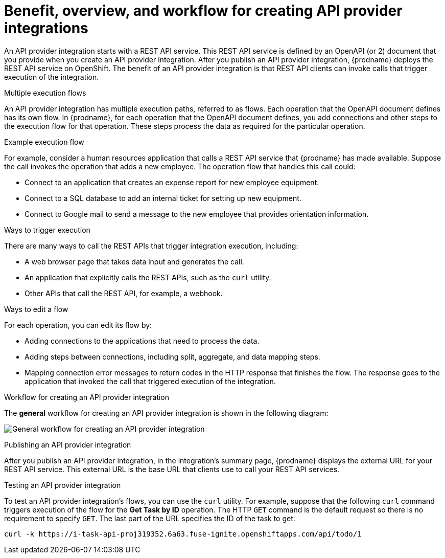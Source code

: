 // Module included in the following assemblies:
// as_trigger-integrations-with-api-calls.adoc

[id='overview-benefit-api-provider-integrations_{context}']
= Benefit, overview, and workflow for creating API provider integrations

An API provider integration starts with a REST API service.
This REST API service is defined by an OpenAPI (or 2)
document that you provide when you create an API provider integration.
After you publish an API provider integration,
{prodname} deploys the REST API service on OpenShift.
The benefit of an API provider integration
is that REST API clients can invoke calls that trigger execution of the integration.

.Multiple execution flows
An API provider integration has multiple execution paths, referred to as flows.
Each operation that the OpenAPI document defines has its own flow.
In {prodname}, for each operation that the OpenAPI
document defines, you add connections and other steps to the execution flow for that
operation. These steps process the data
as required for the particular operation.

.Example execution flow
For example, consider a human
resources application that calls a REST API service that {prodname} has
made available. Suppose the call invokes the operation that adds a new
employee. The operation flow that handles this call could:

* Connect to an application that creates an expense report for new employee
equipment.
* Connect to a SQL database to add an internal ticket for setting up new
equipment.
* Connect to Google mail to send a message to the new employee that provides
orientation information.

.Ways to trigger execution
There are many ways to call the REST APIs that trigger integration execution,
including:

* A web browser page that takes data input and generates the call.
* An application that explicitly calls the REST APIs, such as the `curl` utility.
* Other APIs that call the REST API, for example, a webhook.

.Ways to edit a flow
For each operation, you can edit its flow by:

* Adding connections to the applications that need to process the data.
* Adding steps between connections, including split, aggregate, and data mapping steps.
* Mapping connection error messages to return codes in the HTTP response that finishes the flow. The
response goes to the application that invoked the call that triggered
execution of the integration.

.Workflow for creating an API provider integration
The *general* workflow for creating an API provider integration is shown
in the following diagram:

image:images/integrating-applications/ApiProviderCreateIntegrationWorkflow.png[General workflow for creating an API provider integration]

.Publishing an API provider integration
After you publish an API provider integration, in the integration's
summary page, {prodname} displays the external URL for your REST API service.
This external URL is the base URL that clients use to
call your REST API services.

.Testing an API provider integration
To test an API provider integration's flows, you can use the `curl` utility.
For example, suppose that the following `curl` command triggers execution of the
flow for the *Get Task by ID* operation. The HTTP `GET` command is the
default request so there is no requirement to specify `GET`.
The last part of the URL specifies the ID of the task to get:

----
curl -k https://i-task-api-proj319352.6a63.fuse-ignite.openshiftapps.com/api/todo/1
----
